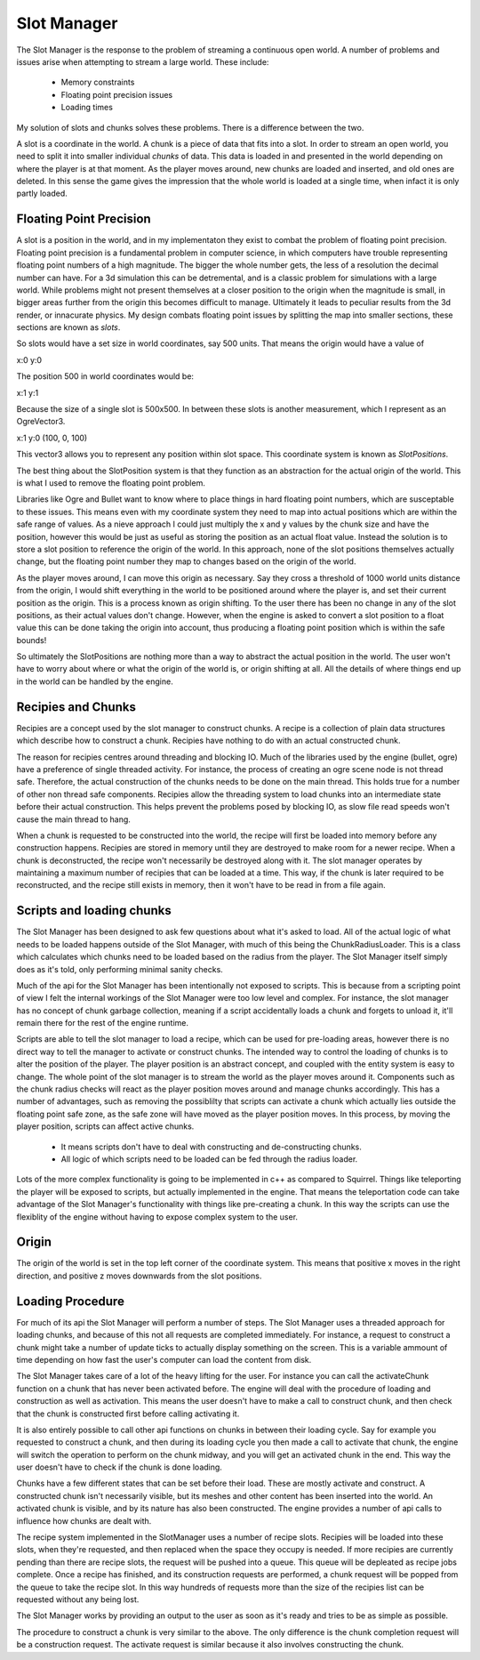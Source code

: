 Slot Manager
============

The Slot Manager is the response to the problem of streaming a continuous open world.
A number of problems and issues arise when attempting to stream a large world.
These include:

 - Memory constraints
 - Floating point precision issues
 - Loading times

My solution of slots and chunks solves these problems.
There is a difference between the two.

A slot is a coordinate in the world.
A chunk is a piece of data that fits into a slot.
In order to stream an open world, you need to split it into smaller individual *chunks* of data.
This data is loaded in and presented in the world depending on where the player is at that moment.
As the player moves around, new chunks are loaded and inserted, and old ones are deleted.
In this sense the game gives the impression that the whole world is loaded at a single time, when infact it is only partly loaded. 

Floating Point Precision
------------------------
A slot is a position in the world, and in my implementaton they exist to combat the problem of floating point precision.
Floating point precision is a fundamental problem in computer science, in which computers have trouble representing floating point numbers of a high magnitude.
The bigger the whole number gets, the less of a resolution the decimal number can have.
For a 3d simulation this can be detremental, and is a classic problem for simulations with a large world.
While problems might not present themselves at a closer position to the origin when the magnitude is small, in bigger areas further from the origin this becomes difficult to manage.
Ultimately it leads to peculiar results from the 3d render, or innacurate physics.
My design combats floating point issues by splitting the map into smaller sections, these sections are known as *slots*.

So slots would have a set size in world coordinates, say 500 units.
That means the origin would have a value of 

x:0 y:0

The position 500 in world coordinates would be:

x:1 y:1

Because the size of a single slot is 500x500.
In between these slots is another measurement, which I represent as an OgreVector3.

x:1 y:0 (100, 0, 100)

This vector3 allows you to represent any position within slot space.
This coordinate system is known as *SlotPositions*.

The best thing about the SlotPosition system is that they function as an abstraction for the actual origin of the world.
This is what I used to remove the floating point problem.

Libraries like Ogre and Bullet want to know where to place things in hard floating point numbers, which are susceptable to these issues.
This means even with my coordinate system they need to map into actual positions which are within the safe range of values.
As a nieve approach I could just multiply the x and y values by the chunk size and have the position, however this would be just as useful as storing the position as an actual float value.
Instead the solution is to store a slot position to reference the origin of the world.
In this approach, none of the slot positions themselves actually change, but the floating point number they map to changes based on the origin of the world.

As the player moves around, I can move this origin as necessary.
Say they cross a threshold of 1000 world units distance from the origin, I would shift everything in the world to be positioned around where the player is, and set their current position as the origin.
This is a process known as origin shifting.
To the user there has been no change in any of the slot positions, as their actual values don't change.
However, when the engine is asked to convert a slot position to a float value this can be done taking the origin into account, thus producing a floating point position which is within the safe bounds!

So ultimately the SlotPositions are nothing more than a way to abstract the actual position in the world.
The user won't have to worry about where or what the origin of the world is, or origin shifting at all.
All the details of where things end up in the world can be handled by the engine.

Recipies and Chunks
-------------------
Recipies are a concept used by the slot manager to construct chunks.
A recipe is a collection of plain data structures which describe how to construct a chunk.
Recipies have nothing to do with an actual constructed chunk.

The reason for recipies centres around threading and blocking IO.
Much of the libraries used by the engine (bullet, ogre) have a preference of single threaded activity.
For instance, the process of creating an ogre scene node is not thread safe.
Therefore, the actual construction of the chunks needs to be done on the main thread.
This holds true for a number of other non thread safe components.
Recipies allow the threading system to load chunks into an intermediate state before their actual construction.
This helps prevent the problems posed by blocking IO, as slow file read speeds won't cause the main thread to hang.

When a chunk is requested to be constructed into the world, the recipe will first be loaded into memory before any construction happens.
Recipies are stored in memory until they are destroyed to make room for a newer recipe.
When a chunk is deconstructed, the recipe won't necessarily be destroyed along with it.
The slot manager operates by maintaining a maximum number of recipies that can be loaded at a time.
This way, if the chunk is later required to be reconstructed, and the recipe still exists in memory, then it won't have to be read in from a file again.

Scripts and loading chunks
--------------------------
The Slot Manager has been designed to ask few questions about what it's asked to load.
All of the actual logic of what needs to be loaded happens outside of the Slot Manager, with much of this being the ChunkRadiusLoader.
This is a class which calculates which chunks need to be loaded based on the radius from the player.
The Slot Manager itself simply does as it's told, only performing minimal sanity checks.

Much of the api for the Slot Manager has been intentionally not exposed to scripts.
This is because from a scripting point of view I felt the internal workings of the Slot Manager were too low level and complex.
For instance, the slot manager has no concept of chunk garbage collection, meaning if a script accidentally loads a chunk and forgets to unload it, it'll remain there for the rest of the engine runtime.

Scripts are able to tell the slot manager to load a recipe, which can be used for pre-loading areas, however there is no direct way to tell the manager to activate or construct chunks.
The intended way to control the loading of chunks is to alter the position of the player.
The player position is an abstract concept, and coupled with the entity system is easy to change.
The whole point of the slot manager is to stream the world as the player moves around it.
Components such as the chunk radius checks will react as the player position moves around and manage chunks accordingly.
This has a number of advantages, such as removing the possiblilty that scripts can activate a chunk which actually lies outside the floating point safe zone, as the safe zone will have moved as the player position moves.
In this process, by moving the player position, scripts can affect active chunks.

 - It means scripts don't have to deal with constructing and de-constructing chunks.
 - All logic of which scripts need to be loaded can be fed through the radius loader.

Lots of the more complex functionality is going to be implemented in c++ as compared to Squirrel.
Things like teleporting the player will be exposed to scripts, but actually implemented in the engine.
That means the teleportation code can take advantage of the Slot Manager's functionality with things like pre-creating a chunk.
In this way the scripts can use the flexiblity of the engine without having to expose complex system to the user.

Origin
------
The origin of the world is set in the top left corner of the coordinate system.
This means that positive x moves in the right direction, and positive z moves downwards from the slot positions.

Loading Procedure
-----------------
For much of its api the Slot Manager will perform a number of steps.
The Slot Manager uses a threaded approach for loading chunks, and because of this not all requests are completed immediately.
For instance, a request to construct a chunk might take a number of update ticks to actually display something on the screen.
This is a variable ammount of time depending on how fast the user's computer can load the content from disk.


The Slot Manager takes care of a lot of the heavy lifting for the user.
For instance you can call the activateChunk function on a chunk that has never been activated before.
The engine will deal with the procedure of loading and construction as well as activation.
This means the user doesn't have to make a call to construct chunk, and then check that the chunk is constructed first before calling activating it.

It is also entirely possible to call other api functions on chunks in between their loading cycle.
Say for example you requested to construct a chunk, and then during its loading cycle you then made a call to activate that chunk, the engine will switch the operation to perform on the chunk midway, and you will get an activated chunk in the end.
This way the user doesn't have to check if the chunk is done loading.

Chunks have a few different states that can be set before their load. These are mostly activate and construct.
A constructed chunk isn't necessarily visible, but its meshes and other content has been inserted into the world.
An activated chunk is visible, and by its nature has also been constructed.
The engine provides a number of api calls to influence how chunks are dealt with.

The recipe system implemented in the SlotManager uses a number of recipe slots.
Recipies will be loaded into these slots, when they're requested, and then replaced when the space they occupy is needed.
If more recipies are currently pending than there are recipe slots, the request will be pushed into a queue.
This queue will be depleated as recipe jobs complete.
Once a recipe has finished, and its construction requests are performed, a chunk request will be popped from the queue to take the recipe slot.
In this way hundreds of requests more than the size of the recipies list can be requested without any being lost.

The Slot Manager works by providing an output to the user as soon as it's ready and tries to be as simple as possible.

.. uml::

    title ActivateChunk flow diagram

    start
    
    if (Has the chunk already been constructed?) then (yes)
      :Change the state of that chunk;
      stop
    else (no)
      if (Is the recipe of that chunk set?) then (yes)
        if(Is the recipe ready?) then (yes)
          :Construct and activate from that recipe;
          stop
        else (no)
          :Change the action to perform when the recipe is ready;
          stop
        endif
      else (no)
        if(Does that recipe request exist in the queue?) then (yes)
          :Change the action to perform on the item in the queue;
          stop
        else (no)
          :Start the procedure to load the recipe;
          :Set the action to perform on the recipe to be loaded;
          stop
      endif
    endif

The procedure to construct a chunk is very similar to the above.
The only difference is the chunk completion request will be a construction request.
The activate request is similar because it also involves constructing the chunk.
